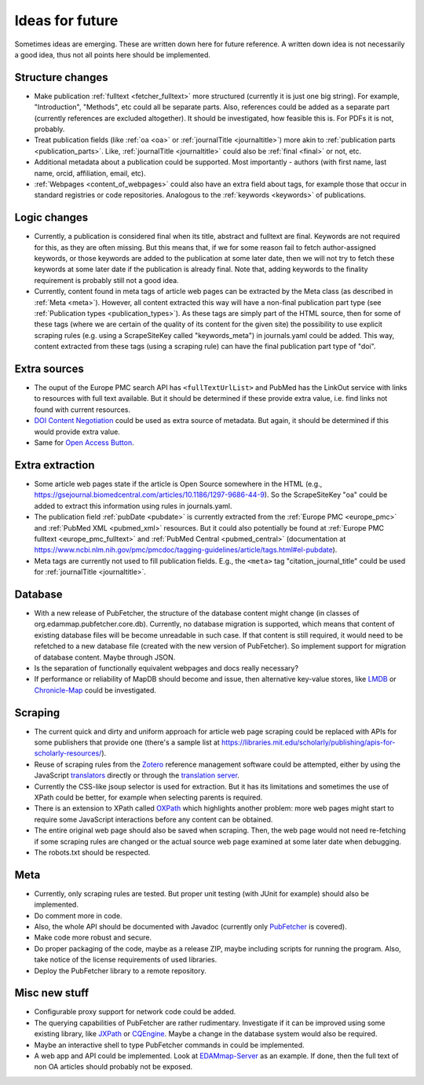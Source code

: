 
.. _future:

################
Ideas for future
################

Sometimes ideas are emerging. These are written down here for future reference. A written down idea is not necessarily a good idea, thus not all points here should be implemented.

*****************
Structure changes
*****************

* Make publication :ref:`fulltext <fetcher_fulltext>` more structured (currently it is just one big string). For example, "Introduction", "Methods", etc could all be separate parts. Also, references could be added as a separate part (currently references are excluded altogether). It should be investigated, how feasible this is. For PDFs it is not, probably.
* Treat publication fields (like :ref:`oa <oa>` or :ref:`journalTitle <journaltitle>`) more akin to :ref:`publication parts <publication_parts>`. Like, :ref:`journalTitle <journaltitle>` could also be :ref:`final <final>` or not, etc.
* Additional metadata about a publication could be supported. Most importantly - authors (with first name, last name, orcid, affiliation, email, etc).
* :ref:`Webpages <content_of_webpages>` could also have an extra field about tags, for example those that occur in standard registries or code repositories. Analogous to the :ref:`keywords <keywords>` of publications.

*************
Logic changes
*************

* Currently, a publication is considered final when its title, abstract and fulltext are final. Keywords are not required for this, as they are often missing. But this means that, if we for some reason fail to fetch author-assigned keywords, or those keywords are added to the publication at some later date, then we will not try to fetch these keywords at some later date if the publication is already final. Note that, adding keywords to the finality requirement is probably still not a good idea.
* Currently, content found in meta tags of article web pages can be extracted by the Meta class (as described in :ref:`Meta <meta>`). However, all content extracted this way will have a non-final publication part type (see :ref:`Publication types <publication_types>`). As these tags are simply part of the HTML source, then for some of these tags (where we are certain of the quality of its content for the given site) the possibility to use explicit scraping rules (e.g. using a ScrapeSiteKey called "keywords_meta") in journals.yaml could be added. This way, content extracted from these tags (using a scraping rule) can have the final publication part type of "doi".

*************
Extra sources
*************

* The ouput of the Europe PMC search API has ``<fullTextUrlList>`` and PubMed has the LinkOut service with links to resources with full text available. But it should be determined if these provide extra value, i.e. find links not found with current resources.
* `DOI Content Negotiation <https://citation.crosscite.org/docs.html>`_ could be used as extra source of metadata. But again, it should be determined if this would provide extra value.
* Same for `Open Access Button <https://openaccessbutton.org/>`_.

****************
Extra extraction
****************

* Some article web pages state if the article is Open Source somewhere in the HTML (e.g., https://gsejournal.biomedcentral.com/articles/10.1186/1297-9686-44-9). So the ScrapeSiteKey "oa" could be added to extract this information using rules in journals.yaml.
* The publication field :ref:`pubDate <pubdate>` is currently extracted from the :ref:`Europe PMC <europe_pmc>` and :ref:`PubMed XML <pubmed_xml>` resources. But it could also potentially be found at :ref:`Europe PMC fulltext <europe_pmc_fulltext>` and :ref:`PubMed Central <pubmed_central>` (documentation at https://www.ncbi.nlm.nih.gov/pmc/pmcdoc/tagging-guidelines/article/tags.html#el-pubdate).
* Meta tags are currently not used to fill publication fields. E.g., the ``<meta>`` tag "citation_journal_title" could be used for :ref:`journalTitle <journaltitle>`.

********
Database
********

* With a new release of PubFetcher, the structure of the database content might change (in classes of org.edammap.pubfetcher.core.db). Currently, no database migration is supported, which means that content of existing database files will be become unreadable in such case. If that content is still required, it would need to be refetched to a new database file (created with the new version of PubFetcher). So implement support for migration of database content. Maybe through JSON.
* Is the separation of functionally equivalent webpages and docs really necessary?
* If performance or reliability of MapDB should become and issue, then alternative key-value stores, like `LMDB <https://github.com/lmdbjava/>`_ or `Chronicle-Map <https://github.com/OpenHFT/Chronicle-Map>`_ could be investigated.

********
Scraping
********

* The current quick and dirty and uniform approach for article web page scraping could be replaced with APIs for some publishers that provide one (there's a sample list at https://libraries.mit.edu/scholarly/publishing/apis-for-scholarly-resources/).
* Reuse of scraping rules from the `Zotero <https://www.zotero.org/>`_ reference management software could be attempted, either by using the JavaScript `translators <https://github.com/zotero/translators/>`_ directly or through the `translation server <https://github.com/zotero/translation-server>`_.
* Currently the CSS-like jsoup selector is used for extraction. But it has its limitations and sometimes the use of XPath could be better, for example when selecting parents is required.
* There is an extension to XPath called `OXPath <http://www.oxpath.org/>`_ which highlights another problem: more web pages might start to require some JavaScript interactions before any content can be obtained.
* The entire original web page should also be saved when scraping. Then, the web page would not need re-fetching if some scraping rules are changed or the actual source web page examined at some later date when debugging.
* The robots.txt should be respected.

****
Meta
****

* Currently, only scraping rules are tested. But proper unit testing (with JUnit for example) should also be implemented.
* Do comment more in code.
* Also, the whole API should be documented with Javadoc (currently only `PubFetcher <https://github.com/edamontology/pubfetcher/blob/master/core/src/main/java/org/edamontology/pubfetcher/core/common/PubFetcher.java>`_ is covered).
* Make code more robust and secure.
* Do proper packaging of the code, maybe as a release ZIP, maybe including scripts for running the program. Also, take notice of the license requirements of used libraries.
* Deploy the PubFetcher library to a remote repository.

**************
Misc new stuff
**************

* Configurable proxy support for network code could be added.
* The querying capabilities of PubFetcher are rather rudimentary. Investigate if it can be improved using some existing library, like `JXPath <https://commons.apache.org/proper/commons-jxpath/>`_ or `CQEngine <https://github.com/npgall/cqengine>`_. Maybe a change in the database system would also be required.
* Maybe an interactive shell to type PubFetcher commands in could be implemented.
* A web app and API could be implemented. Look at `EDAMmap-Server <https://github.com/edamontology/edammap/tree/master/server>`_ as an example. If done, then the full text of non OA articles should probably not be exposed.
